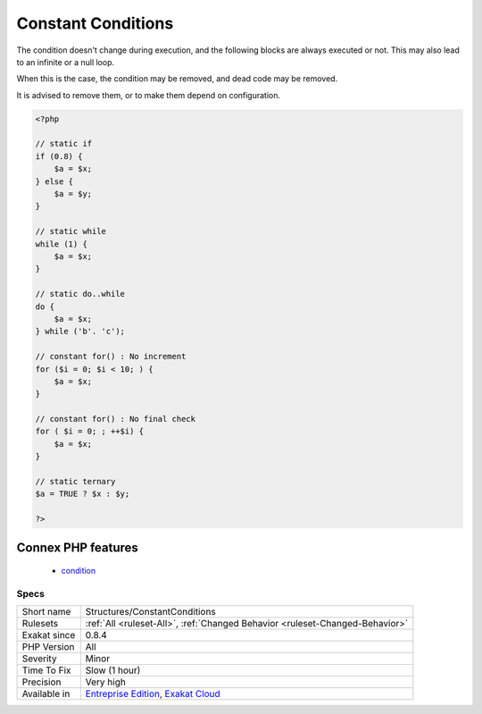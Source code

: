 .. _structures-constantconditions:

.. _constant-conditions:

Constant Conditions
+++++++++++++++++++

.. meta::
	:description:
		Constant Conditions: If/then structures that have constant condition.
	:twitter:card: summary_large_image
	:twitter:site: @exakat
	:twitter:title: Constant Conditions
	:twitter:description: Constant Conditions: If/then structures that have constant condition
	:twitter:creator: @exakat
	:twitter:image:src: https://www.exakat.io/wp-content/uploads/2020/06/logo-exakat.png
	:og:image: https://www.exakat.io/wp-content/uploads/2020/06/logo-exakat.png
	:og:title: Constant Conditions
	:og:type: article
	:og:description: If/then structures that have constant condition
	:og:url: https://exakat.readthedocs.io/en/latest/Reference/Rules/Constant Conditions.html
	:og:locale: en
.. raw:: html	<script type="application/ld+json">{"@context":"https:\/\/schema.org","@graph":[{"@type":"WebPage","@id":"https:\/\/php-tips.readthedocs.io\/en\/latest\/Reference\/Rules\/Structures\/ConstantConditions.html","url":"https:\/\/php-tips.readthedocs.io\/en\/latest\/Reference\/Rules\/Structures\/ConstantConditions.html","name":"Constant Conditions","isPartOf":{"@id":"https:\/\/www.exakat.io\/"},"datePublished":"Thu, 23 Jan 2025 14:24:26 +0000","dateModified":"Thu, 23 Jan 2025 14:24:26 +0000","description":"If\/then structures that have constant condition","inLanguage":"en-US","potentialAction":[{"@type":"ReadAction","target":["https:\/\/exakat.readthedocs.io\/en\/latest\/Constant Conditions.html"]}]},{"@type":"WebSite","@id":"https:\/\/www.exakat.io\/","url":"https:\/\/www.exakat.io\/","name":"Exakat","description":"Smart PHP static analysis","inLanguage":"en-US"}]}</script>If/then structures that have constant condition. 

The condition doesn't change during execution, and the following blocks are always executed or not. This may also lead to an infinite or a null loop. 

When this is the case, the condition may be removed, and dead code may be removed. 

It is advised to remove them, or to make them depend on configuration.

.. code-block:: php
   
   <?php
   
   // static if
   if (0.8) {
       $a = $x;
   } else {
       $a = $y;
   }
   
   // static while
   while (1) {
       $a = $x;
   }
   
   // static do..while
   do {
       $a = $x;
   } while ('b'. 'c');
   
   // constant for() : No increment
   for ($i = 0; $i < 10; ) {
       $a = $x;
   }
   
   // constant for() : No final check
   for ( $i = 0; ; ++$i) {
       $a = $x;
   }
   
   // static ternary
   $a = TRUE ? $x : $y;
   
   ?>
Connex PHP features
-------------------

  + `condition <https://php-dictionary.readthedocs.io/en/latest/dictionary/condition.ini.html>`_


Specs
_____

+--------------+-------------------------------------------------------------------------------------------------------------------------+
| Short name   | Structures/ConstantConditions                                                                                           |
+--------------+-------------------------------------------------------------------------------------------------------------------------+
| Rulesets     | :ref:`All <ruleset-All>`, :ref:`Changed Behavior <ruleset-Changed-Behavior>`                                            |
+--------------+-------------------------------------------------------------------------------------------------------------------------+
| Exakat since | 0.8.4                                                                                                                   |
+--------------+-------------------------------------------------------------------------------------------------------------------------+
| PHP Version  | All                                                                                                                     |
+--------------+-------------------------------------------------------------------------------------------------------------------------+
| Severity     | Minor                                                                                                                   |
+--------------+-------------------------------------------------------------------------------------------------------------------------+
| Time To Fix  | Slow (1 hour)                                                                                                           |
+--------------+-------------------------------------------------------------------------------------------------------------------------+
| Precision    | Very high                                                                                                               |
+--------------+-------------------------------------------------------------------------------------------------------------------------+
| Available in | `Entreprise Edition <https://www.exakat.io/entreprise-edition>`_, `Exakat Cloud <https://www.exakat.io/exakat-cloud/>`_ |
+--------------+-------------------------------------------------------------------------------------------------------------------------+


